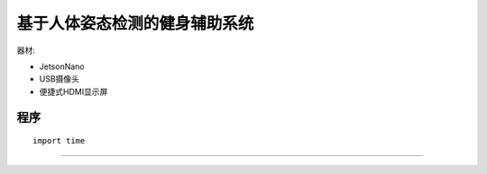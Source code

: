 基于人体姿态检测的健身辅助系统 
======================================================  

器材:

* JetsonNano
* USB摄像头
* 便捷式HDMI显示屏


程序
++++++++++++++++++++++++++++++++++++++++++++++++++++++

::

    import time 
 


------------------------------------------------------
